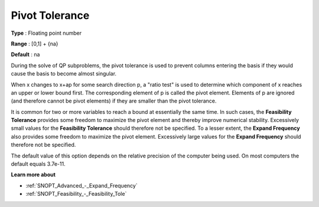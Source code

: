 .. _SNOPT_Advanced_-_Pivot_Tolerance:


Pivot Tolerance
===============



**Type** :	Floating point number	

**Range** :	[0,1] + {na}	

**Default** :	na	



During the solve of QP subproblems, the pivot tolerance is used to prevent columns entering the basis if they would cause the basis to become almost singular.



When x changes to x+ap for some search direction p, a "ratio test" is used to determine which component of x reaches an upper or lower bound first. The corresponding element of p is called the pivot element. Elements of p are ignored (and therefore cannot be pivot elements) if they are smaller than the pivot tolerance.



It is common for two or more variables to reach a bound at essentially the same time. In such cases, the **Feasibility Tolerance**  provides some freedom to maximize the pivot element and thereby improve numerical stability. Excessively small values for the **Feasibility Tolerance**  should therefore not be specified. To a lesser extent, the **Expand Frequency**  also provides some freedom to maximize the pivot element. Excessively large values for the **Expand Frequency**  should therefore not be specified.



The default value of this option depends on the relative precision of the computer being used. On most computers the default equals 3.7e-11.



**Learn more about** 

*	:ref:`SNOPT_Advanced_-_Expand_Frequency`  
*	:ref:`SNOPT_Feasibility_-_Feasibility_Tole`  



